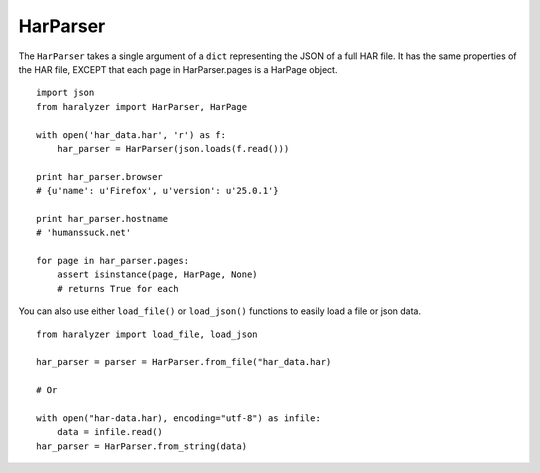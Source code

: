 HarParser
+++++++++

The ``HarParser`` takes a single argument of a ``dict`` representing the JSON
of a full HAR file. It has the same properties of the HAR file, EXCEPT that each
page in HarParser.pages is a HarPage object. ::

    import json
    from haralyzer import HarParser, HarPage

    with open('har_data.har', 'r') as f:
        har_parser = HarParser(json.loads(f.read()))

    print har_parser.browser
    # {u'name': u'Firefox', u'version': u'25.0.1'}

    print har_parser.hostname
    # 'humanssuck.net'

    for page in har_parser.pages:
        assert isinstance(page, HarPage, None)
        # returns True for each


You can also use either ``load_file()`` or ``load_json()`` functions to easily load a file or json data. ::

    from haralyzer import load_file, load_json

    har_parser = parser = HarParser.from_file("har_data.har)

    # Or

    with open("har-data.har), encoding="utf-8") as infile:
        data = infile.read()
    har_parser = HarParser.from_string(data)
